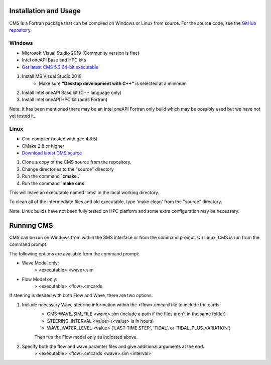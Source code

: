 .. _installation:

Installation and Usage
======================

CMS is a Fortran package that can be compiled on Windows or Linux from source. For the source code, see the `GitHub repository <https://github.com/erdc/cms2d>`_.

Windows
-------
- Microsoft Visual Studio 2019 (Community version is fine) 
- Intel oneAPI Base and HPC kits
- `Get latest CMS 5.3 64-bit executable <https://cirpwiki.info/wiki/CMS_Releases>`_

1) Install MS Visual Studio 2019
	* Make sure **"Desktop development with C++"** is selected at a minimum
2) Install Intel oneAPI Base kit (C++ language only)
3) Install Intel oneAPI HPC kit (adds Fortran)

Note: It has been mentioned there may be an Intel oneAPI Fortran only build which may be possibly used but we have not yet tested it.

Linux
-----
- Gnu compiler (tested with gcc 4.8.5)
- CMake 2.8 or higher
- `Download latest CMS source <https://github.com/erdc/cms2d>`_

1) Clone a copy of the CMS source from the repository.
2) Change directories to the "source" directory
3) Run the command **`cmake  .`**
4) Run the command **`make cms`**

This will leave an executable named 'cms' in the local working directory.

To clean all of the intermediate files and old executable, type 'make clean' from the 
"source" directory.

Note: Linux builds have not been fully tested on HPC platform and some extra configuration may be necessary.

Running CMS
===========
CMS can be run on Windows from within the SMS interface or from the command prompt. On Linux, CMS is run from the command prompt. 

The following options are available from the command prompt:

* Wave Model only:
	> <executable>  <wave>.sim
* Flow Model only: 
	> <executable>  <flow>.cmcards
	
If steering is desired with both Flow and Wave, there are two options:

1) Include necessary Wave steering information within the <flow>.cmcard file to include the cards:
	* CMS-WAVE_SIM_FILE	 <wave>.sim  (include a path if the files aren't in the same folder)
	* STEERING_INTERVAL  <value>     (<value> is in hours)
	* WAVE_WATER_LEVEL   <value>     ('LAST TIME STEP', 'TIDAL', or 'TIDAL_PLUS_VARIATION')
	Then run the Flow model only as indicated above.
2) Specify both the flow and wave paramter files and give additional arguments at the end.
	> <executable>  <flow>.cmcards  <wave>.sim  <interval>  
